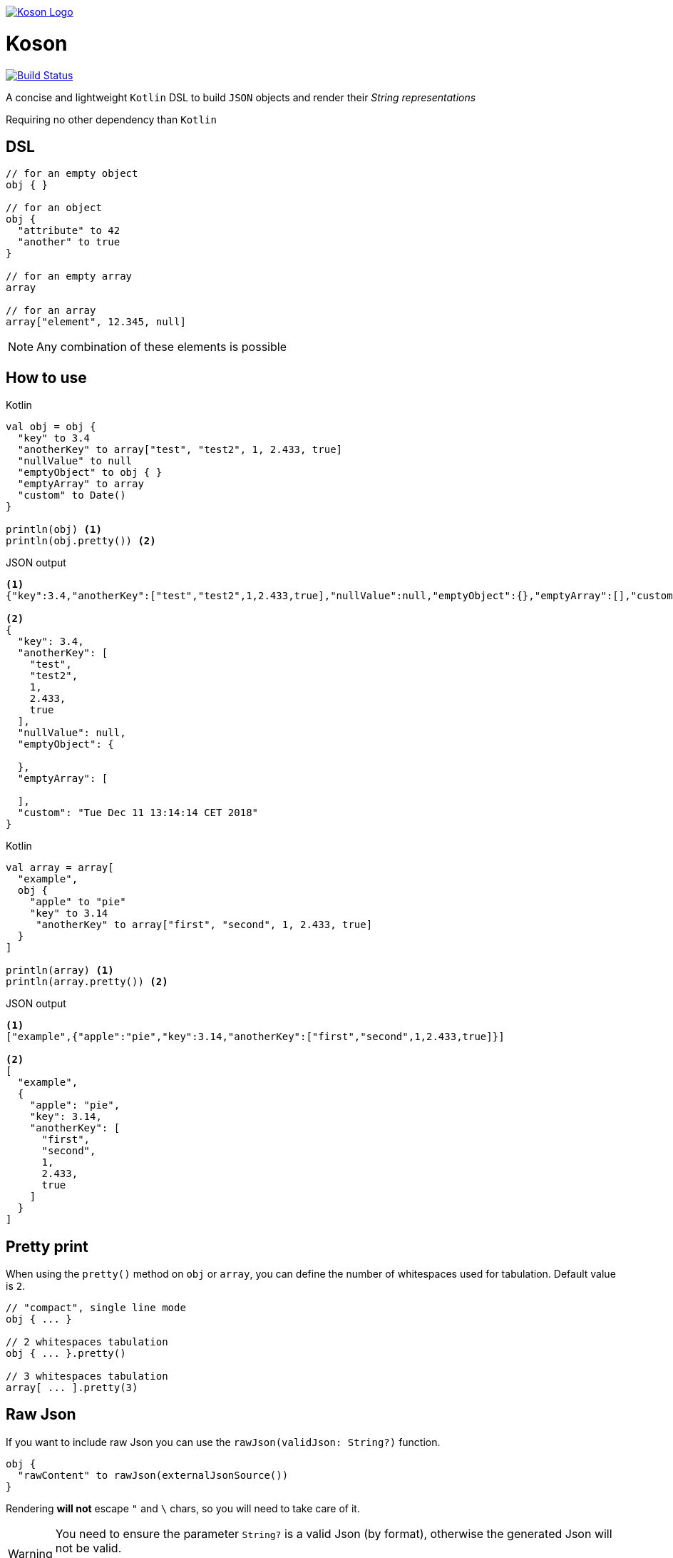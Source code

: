 image:https://github.com/ncomet/koson/blob/master/image/koson-logo.png["Koson Logo", link="https://github.com/ncomet/koson"]

= Koson

image:https://travis-ci.org/ncomet/koson.svg?branch=master["Build Status", link="https://travis-ci.org/ncomet/koson"]

A concise and lightweight `Kotlin` DSL to build `JSON` objects and render their _String representations_

Requiring no other dependency than `Kotlin`

== DSL

[source, Kotlin]
----
// for an empty object
obj { }

// for an object
obj {
  "attribute" to 42
  "another" to true
}

// for an empty array
array

// for an array
array["element", 12.345, null]
----

NOTE: Any combination of these elements is possible

== How to use

.Kotlin
[source, Kotlin]
----
val obj = obj {
  "key" to 3.4
  "anotherKey" to array["test", "test2", 1, 2.433, true]
  "nullValue" to null
  "emptyObject" to obj { }
  "emptyArray" to array
  "custom" to Date()
}

println(obj) <1>
println(obj.pretty()) <2>
----

.JSON output
[source, json]
----
<1>
{"key":3.4,"anotherKey":["test","test2",1,2.433,true],"nullValue":null,"emptyObject":{},"emptyArray":[],"custom":"Tue Dec 11 13:14:14 CET 2018"}

<2>
{
  "key": 3.4,
  "anotherKey": [
    "test",
    "test2",
    1,
    2.433,
    true
  ],
  "nullValue": null,
  "emptyObject": {

  },
  "emptyArray": [

  ],
  "custom": "Tue Dec 11 13:14:14 CET 2018"
}
----

.Kotlin
[source, Kotlin]
----
val array = array[
  "example",
  obj {
    "apple" to "pie"
    "key" to 3.14
     "anotherKey" to array["first", "second", 1, 2.433, true]
  }
]

println(array) <1>
println(array.pretty()) <2>
----

.JSON output
[source, json]
----
<1>
["example",{"apple":"pie","key":3.14,"anotherKey":["first","second",1,2.433,true]}]

<2>
[
  "example",
  {
    "apple": "pie",
    "key": 3.14,
    "anotherKey": [
      "first",
      "second",
      1,
      2.433,
      true
    ]
  }
]
----

== Pretty print

When using the `pretty()` method on `obj` or `array`, you can define the number of whitespaces used for tabulation. Default value is `2`.

[source, Kotlin]
----
// "compact", single line mode
obj { ... }

// 2 whitespaces tabulation
obj { ... }.pretty()

// 3 whitespaces tabulation
array[ ... ].pretty(3)
----

== Raw Json

If you want to include raw Json you can use the `rawJson(validJson: String?)` function.

[source, Kotlin]
----
obj {
  "rawContent" to rawJson(externalJsonSource())
}
----

Rendering *will not* escape `"` and `\` chars, so you will need to take care of it.

[WARNING]
====
You need to ensure the parameter `String?` is a valid Json (by format), otherwise the generated Json will not be valid.

`rawJson()` is the only way to introduce a malformed Json with `Koson`
====

== Strong type constraints

* A JSON key (attribute) can only be of `Kotlin` type `String`

[NOTE]
====
In IntelliJ, a compilation error will appear, and code will be flagged as not reachable

image:https://github.com/ncomet/koson/blob/master/image/koson-typing.png["Koson Typing"]
====

IMPORTANT: A runtime `KosonException` will be raised when a JSON key (attribute) duplicate is found in an _obj { }_

* A JSON value of an _obj { }_ or an _array [...]_ can be one of the following `Kotlin` or _Koson DSL_ instances
** `String?` (will render escaping `"` and `\` chars)
** `Number?`
** `Boolean?`
** `Any?` (will render using `.toString()`, escaping `"` and `\` chars)
** `null`
** _obj { }_
** _array[...]_
** _array_ (empty array)
** _rawJson("{...}")_ (will render _as is_)

== Runtime prerequisites

* `Kotlin`
* `Java` 8 or later

== Build prerequisites

* `Java` 8 or later

[source]
----
./mvnw package
----

== Benchmarks

Benchmarks have been conducted with the https://openjdk.java.net/projects/code-tools/jmh/[jmh] OpenJDK tool. Benchmark project can be found under `benchmarks` folder.

Two tests were done with the same objects and arrays

* Rendering a big object (String representation)
* Rendering a big array (String representation)

`Kson` was put side to side with one of the most popular JSON builder for `Java` : https://github.com/stleary/JSON-java[JSON-java]

Testing environment : _3.3 GHz Intel Core i5-6600, 4 cores, VM version: OpenJDK 11.0.1, 64-Bit Server VM, 11.0.1+13_

.Score in operations/second (throughput mode), higher = better
|===
|Benchmark |Score |Error |Units

|BigArray - JSON-java
|15272,946
|± 139,435
|ops/s

|BigArray - Koson
|15811,438
|± 132,266
|ops/s

|BigArray (pretty) - JSON-java
|7601,470
|± 41,067
|ops/s

|BigArray (pretty) - Koson
|9243,324
|± 31,712
|ops/s

|BigObject - JSON-java
|16779,523
|± 45,741
|ops/s

|BigObject - Koson
|18758,112
|± 372,361
|ops/s

|BigObject (pretty) - JSON-java
|8802,073
|± 19,417
|ops/s

|BigObject (pretty) - Koson
|11359,078
|± 71,377
|ops/s
|===

To run the tests locally with java 8 or later, do

[source]
----
cd benchmarks
mvn clean install
java -jar target/benchmarks.jar
----

